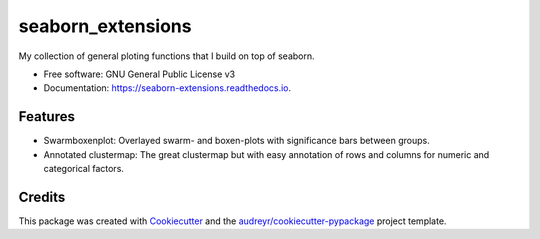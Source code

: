 seaborn_extensions
==================


.. image:: https://img.shields.io/pypi/v/seaborn_extensions.svg
        :target: https://pypi.python.org/pypi/seaborn_extensions

.. image:: https://img.shields.io/travis/afrendeiro/seaborn_extensions.svg
        :target: https://travis-ci.com/afrendeiro/seaborn_extensions

.. image:: https://readthedocs.org/projects/seaborn-extensions/badge/?version=latest
        :target: https://seaborn-extensions.readthedocs.io/en/latest/?badge=latest
        :alt: Documentation Status




My collection of general ploting functions that I build on top of seaborn.


* Free software: GNU General Public License v3
* Documentation: https://seaborn-extensions.readthedocs.io.


Features
--------

* Swarmboxenplot: Overlayed swarm- and boxen-plots with significance bars between groups.
* Annotated clustermap: The great clustermap but with easy annotation of rows and columns for numeric and categorical factors.

Credits
-------

This package was created with Cookiecutter_ and the `audreyr/cookiecutter-pypackage`_ project template.

.. _Cookiecutter: https://github.com/audreyr/cookiecutter
.. _`audreyr/cookiecutter-pypackage`: https://github.com/audreyr/cookiecutter-pypackage
